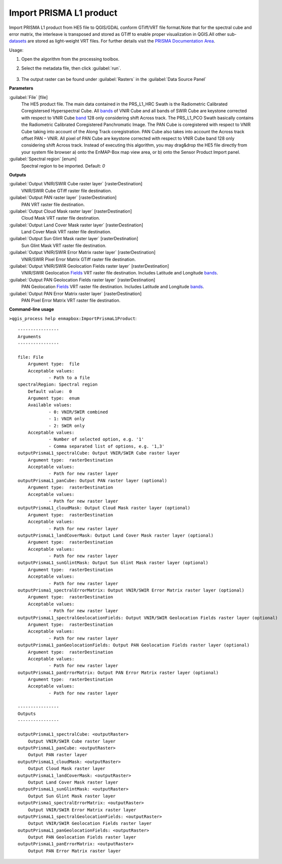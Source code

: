 
..
  ## AUTOGENERATED TITLE START

.. _alg-enmapbox-ImportPrismaL1Product:

************************
Import PRISMA L1 product
************************

..
  ## AUTOGENERATED TITLE END


..
  ## AUTOGENERATED DESCRIPTION START

Import PRISMA L1 product from HE5 file to QGIS/GDAL conform GTiff/VRT file format.Note that for the spectral cube and error matrix, the interleave is transposed and stored as GTiff to enable proper visualization in QGIS.All other sub-`datasets <https://enmap-box.readthedocs.io/en/latest/general/glossary.html#term-dataset>`_ are stored as light-weight VRT files.
For further details visit the `PRISMA Documentation Area <http://prisma.asi.it/missionselect/docs.php>`_.


..
  ## AUTOGENERATED DESCRIPTION END


Usage:

1. Open the algorithm from the processing toolbox.

2. Select the metadata file, then click :guilabel:`run`.

    .. figure:: ../../processing_algorithms/import_data/img/prisma_l1.png
       :align: center

3. The output raster can be found under :guilabel:`Rasters` in the :guilabel:`Data Source Panel`


..
  ## AUTOGENERATED PARAMETERS START

**Parameters**


:guilabel:`File` [file]
    The HE5 product file.
    The main data contained in the PRS_L1_HRC Swath is the Radiometric Calibrated Coregistersed Hyperspectral Cube. All `bands <https://enmap-box.readthedocs.io/en/latest/general/glossary.html#term-band>`_ of VNIR Cube and all bands of SWIR Cube are keystone corrected with respect to VNIR Cube `band <https://enmap-box.readthedocs.io/en/latest/general/glossary.html#term-band>`_ 128 only considering shift Across track.
    The PRS_L1_PCO Swath basically contains the Radiometric Calibrated Coregistered Panchromatic Image. The PAN Cube is coregistered with respect to VNIR Cube taking into account of the Along Track coregistration. PAN Cube also takes into account the Across track offset PAN – VNIR. All pixel of PAN Cube are keystone corrected with respect to VNIR Cube band 128 only considering shift Across track.
    Instead of executing this algorithm, you may drag&drop the HE5 file directly from your system file browser a\) onto the EnMAP-Box map view area, or b\) onto the Sensor Product Import panel.

:guilabel:`Spectral region` [enum]
    Spectral region to be imported.
    Default: *0*



**Outputs**


:guilabel:`Output VNIR/SWIR Cube raster layer` [rasterDestination]
    VNIR/SWIR Cube GTiff raster file destination.

:guilabel:`Output PAN raster layer` [rasterDestination]
    PAN VRT raster file destination.

:guilabel:`Output Cloud Mask raster layer` [rasterDestination]
    Cloud Mask VRT raster file destination.

:guilabel:`Output Land Cover Mask raster layer` [rasterDestination]
    Land Cover Mask VRT raster file destination.

:guilabel:`Output Sun Glint Mask raster layer` [rasterDestination]
    Sun Glint Mask VRT raster file destination.

:guilabel:`Output VNIR/SWIR Error Matrix raster layer` [rasterDestination]
    VNIR/SWIR Pixel Error Matrix GTiff raster file destination.

:guilabel:`Output VNIR/SWIR Geolocation Fields raster layer` [rasterDestination]
    VNIR/SWIR Geolocation `Fields <https://enmap-box.readthedocs.io/en/latest/general/glossary.html#term-field>`_ VRT raster file destination. Includes Latitude and Longitude `bands <https://enmap-box.readthedocs.io/en/latest/general/glossary.html#term-band>`_.

:guilabel:`Output PAN Geolocation Fields raster layer` [rasterDestination]
    PAN Geolocation `Fields <https://enmap-box.readthedocs.io/en/latest/general/glossary.html#term-field>`_ VRT raster file destination. Includes Latitude and Longitude `bands <https://enmap-box.readthedocs.io/en/latest/general/glossary.html#term-band>`_.

:guilabel:`Output PAN Error Matrix raster layer` [rasterDestination]
    PAN Pixel Error Matrix VRT raster file destination.

..
  ## AUTOGENERATED PARAMETERS END

..
  ## AUTOGENERATED COMMAND USAGE START

**Command-line usage**

``>qgis_process help enmapbox:ImportPrismaL1Product``::

    ----------------
    Arguments
    ----------------
    
    file: File
    	Argument type:	file
    	Acceptable values:
    		- Path to a file
    spectralRegion: Spectral region
    	Default value:	0
    	Argument type:	enum
    	Available values:
    		- 0: VNIR/SWIR combined
    		- 1: VNIR only
    		- 2: SWIR only
    	Acceptable values:
    		- Number of selected option, e.g. '1'
    		- Comma separated list of options, e.g. '1,3'
    outputPrismaL1_spectralCube: Output VNIR/SWIR Cube raster layer
    	Argument type:	rasterDestination
    	Acceptable values:
    		- Path for new raster layer
    outputPrismaL1_panCube: Output PAN raster layer (optional)
    	Argument type:	rasterDestination
    	Acceptable values:
    		- Path for new raster layer
    outputPrismaL1_cloudMask: Output Cloud Mask raster layer (optional)
    	Argument type:	rasterDestination
    	Acceptable values:
    		- Path for new raster layer
    outputPrismaL1_landCoverMask: Output Land Cover Mask raster layer (optional)
    	Argument type:	rasterDestination
    	Acceptable values:
    		- Path for new raster layer
    outputPrismaL1_sunGlintMask: Output Sun Glint Mask raster layer (optional)
    	Argument type:	rasterDestination
    	Acceptable values:
    		- Path for new raster layer
    outputPrisma1_spectralErrorMatrix: Output VNIR/SWIR Error Matrix raster layer (optional)
    	Argument type:	rasterDestination
    	Acceptable values:
    		- Path for new raster layer
    outputPrismaL1_spectralGeolocationFields: Output VNIR/SWIR Geolocation Fields raster layer (optional)
    	Argument type:	rasterDestination
    	Acceptable values:
    		- Path for new raster layer
    outputPrismaL1_panGeolocationFields: Output PAN Geolocation Fields raster layer (optional)
    	Argument type:	rasterDestination
    	Acceptable values:
    		- Path for new raster layer
    outputPrismaL1_panErrorMatrix: Output PAN Error Matrix raster layer (optional)
    	Argument type:	rasterDestination
    	Acceptable values:
    		- Path for new raster layer
    
    ----------------
    Outputs
    ----------------
    
    outputPrismaL1_spectralCube: <outputRaster>
    	Output VNIR/SWIR Cube raster layer
    outputPrismaL1_panCube: <outputRaster>
    	Output PAN raster layer
    outputPrismaL1_cloudMask: <outputRaster>
    	Output Cloud Mask raster layer
    outputPrismaL1_landCoverMask: <outputRaster>
    	Output Land Cover Mask raster layer
    outputPrismaL1_sunGlintMask: <outputRaster>
    	Output Sun Glint Mask raster layer
    outputPrisma1_spectralErrorMatrix: <outputRaster>
    	Output VNIR/SWIR Error Matrix raster layer
    outputPrismaL1_spectralGeolocationFields: <outputRaster>
    	Output VNIR/SWIR Geolocation Fields raster layer
    outputPrismaL1_panGeolocationFields: <outputRaster>
    	Output PAN Geolocation Fields raster layer
    outputPrismaL1_panErrorMatrix: <outputRaster>
    	Output PAN Error Matrix raster layer
    
    


..
  ## AUTOGENERATED COMMAND USAGE END
